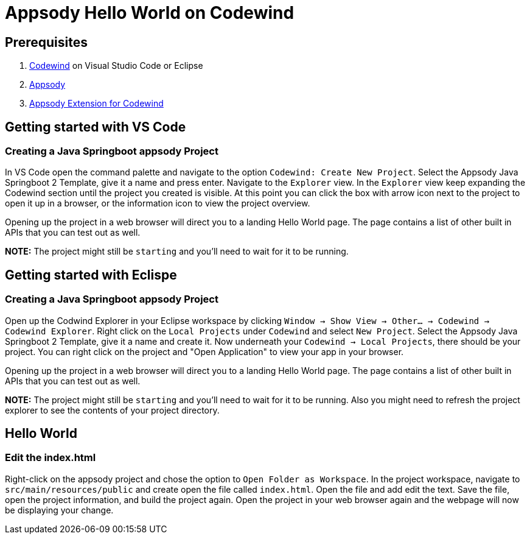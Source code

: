 :page-layout: general-reference
:page-type: general
:page-title: Appsody Hello World on Codewind
:linkattrs:
= Appsody Hello World on Codewind

== Prerequisites
. https://www.eclipse.org/codewind/installlocally.html[Codewind] on Visual Studio Code or Eclipse
. https://appsody.dev/docs/getting-started/installation[Appsody]
. https://github.com/kabanero-io/appsodyExtension[Appsody Extension for Codewind]

== Getting started with VS Code

=== Creating a Java Springboot appsody Project
In VS Code open the command palette and navigate to the option `Codewind: Create New Project`. 
Select the Appsody Java Springboot 2 Template, give it a name and press enter. Navigate to the `Explorer` view. 
In the `Explorer` view keep expanding the Codewind section until the project you created is visible. 
At this point you can click the box with arrow icon next to the project to open it up in a browser, or the information icon to view the project overview.

Opening up the project in a web browser will direct you to a landing Hello World page. The page contains a list of other built in APIs that you can test out as well.

*NOTE:* The project might still be `starting` and you'll need to wait for it to be running.

== Getting started with Eclispe

=== Creating a Java Springboot appsody Project
Open up the Codwind Explorer in your Eclipse workspace by clicking `Window -> Show View -> Other... -> Codewind -> Codewind Explorer`.
Right click on the `Local Projects` under `Codewind` and select `New Project`. Select the Appsody Java Springboot 2 Template, give it a name and create it.
Now underneath your `Codewind -> Local Projects`, there should be your project. 
You can right click on the project and "Open Application" to view your app in your browser.

Opening up the project in a web browser will direct you to a landing Hello World page. The page contains a list of other built in APIs that you can test out as well.

*NOTE:* The project might still be `starting` and you'll need to wait for it to be running. Also you might need to refresh the project explorer to see the contents of your project directory.

== Hello World

=== Edit the index.html
Right-click on the appsody project and chose the option to `Open Folder as Workspace`. In the project workspace, navigate to `src/main/resources/public` and create open the file called `index.html`.
Open the file and add edit the text. Save the file, open the project information, and build the project again. 
Open the project in your web browser again and the webpage will now be displaying your change. 
